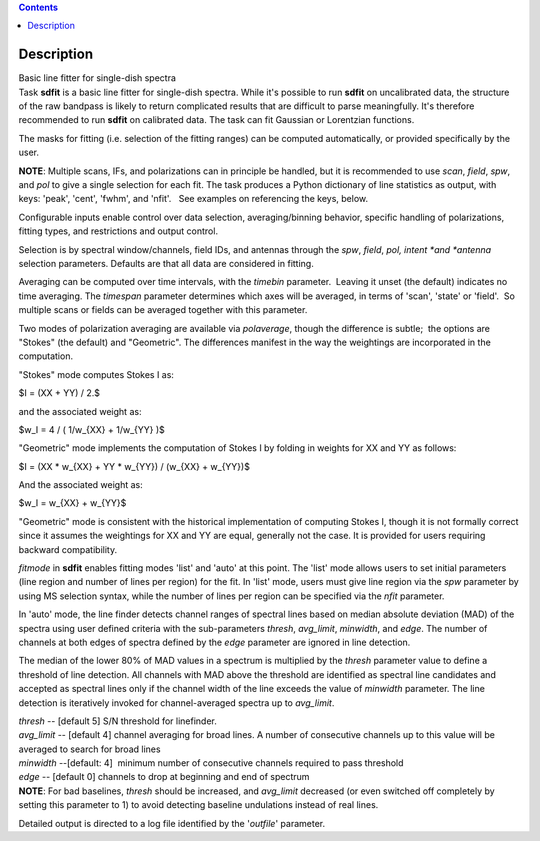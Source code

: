 .. contents::
   :depth: 3
..

.. container::
   :name: viewlet-above-content-title

Description
===========

.. container::
   :name: viewlet-below-content-title

.. container:: documentDescription description

   Basic line fitter for single-dish spectra

.. container:: section
   :name: viewlet-above-content-body

.. container:: section
   :name: content-core

   .. container::
      :name: parent-fieldname-text

      Task **sdfit** is a basic line fitter for single-dish spectra.
      While it's possible to run **sdfit** on uncalibrated data, the
      structure of the raw bandpass is likely to return complicated
      results that are difficult to parse meaningfully. It's therefore
      recommended to run **sdfit** on calibrated data. The task can fit
      Gaussian or Lorentzian functions.

      The masks for fitting (i.e. selection of the fitting ranges) can
      be computed automatically, or provided specifically by the user.

      .. container:: info-box

         **NOTE**: Multiple scans, IFs, and polarizations can in
         principle be handled, but it is recommended to use *scan*,
         *field*, *spw*, and *pol* to give a single selection for each
         fit. The task produces a Python dictionary of line statistics
         as output, with keys: 'peak', 'cent', 'fwhm', and 'nfit'.   See
         examples on referencing the keys, below.

      Configurable inputs enable control over data selection,
      averaging/binning behavior, specific handling of polarizations,
      fitting types, and restrictions and output control.

      Selection is by spectral window/channels, field IDs, and antennas
      through the *spw*, *field*, *pol, intent *\ and *antenna*
      selection parameters. Defaults are that all data are considered in
      fitting.

      Averaging can be computed over time intervals, with the *timebin*
      parameter.  Leaving it unset (the default) indicates no time
      averaging. The *timespan* parameter determines which axes will be
      averaged, in terms of 'scan', 'state' or 'field'.  So multiple
      scans or fields can be averaged together with this parameter.

      Two modes of polarization averaging are available via
      *polaverage*, though the difference is subtle;  the options are
      "Stokes" (the default) and "Geometric". The differences manifest
      in the way the weightings are incorporated in the computation.

      "Stokes" mode computes Stokes I as:

      $I = (XX + YY) / 2.$

      and the associated weight as:

      $w_I = 4 / ( 1/w_{XX} + 1/w_{YY} )$

      "Geometric" mode implements the computation of Stokes I by folding
      in weights for XX and YY as follows:

      $I = (XX \* w_{XX} + YY \* w_{YY}) / (w_{XX} + w_{YY})$

      And the associated weight as:

      $w_I = w_{XX} + w_{YY}$

      "Geometric" mode is consistent with the historical implementation
      of computing Stokes I, though it is not formally correct since it
      assumes the weightings for XX and YY are equal, generally not the
      case. It is provided for users requiring backward compatibility.

      *fitmode* in **sdfit** enables fitting modes 'list' and 'auto' at
      this point. The 'list' mode allows users to set initial parameters
      (line region and number of lines per region) for the fit. In
      'list' mode, users must give line region via the *spw* parameter
      by using MS selection syntax, while the number of lines per region
      can be specified via the *nfit* parameter.

      In 'auto' mode, the line finder detects channel ranges of spectral
      lines based on median absolute deviation (MAD) of the spectra
      using user defined criteria with the sub-parameters *thresh*,
      *avg_limit*, *minwidth*, and *edge*. The number of channels at
      both edges of spectra defined by the *edge* parameter are ignored
      in line detection.

      The median of the lower 80% of MAD values in a spectrum is
      multiplied by the *thresh* parameter value to define a threshold
      of line detection. All channels with MAD above the threshold are
      identified as spectral line candidates and accepted as spectral
      lines only if the channel width of the line exceeds the value of
      *minwidth* parameter. The line detection is iteratively invoked
      for channel-averaged spectra up to *avg_limit*.

      | *thresh* -- [default 5] S/N threshold for linefinder.
      | *avg_limit* -- [default 4] channel averaging for broad lines. A
        number of consecutive channels up to this value will be averaged
        to search for broad lines
      | *minwidth* --[default: 4]  minimum number of consecutive
        channels required to pass threshold
      | *edge* -- [default 0] channels to drop at beginning and end of
        spectrum

      .. container:: info-box

         **NOTE**: For bad baselines, *thresh* should be increased, and
         *avg_limit* decreased (or even switched off completely by
         setting this parameter to 1) to avoid detecting baseline
         undulations instead of real lines.

      Detailed output is directed to a log file identified by the
      '*outfile*' parameter.

       

.. container:: section
   :name: viewlet-below-content-body
